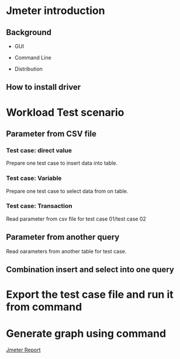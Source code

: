 * Jmeter introduction
** Background
   + GUI
     #+attr_html: :width 600px
     [[https://www.51yomo.net/static/doc/jmeter/001.png]]
   + Command Line
     #+attr_html: :width 600px
     [[https://www.51yomo.net/static/doc/jmeter/002.png]]
   + Distribution
** How to install driver
* Workload Test scenario
** Parameter from CSV file
   #+attr_html: :width 600px
   [[https://www.51yomo.net/static/doc/jmeter/003.png]]
   #+attr_html: :width 600px
   [[https://www.51yomo.net/static/doc/jmeter/004.png]]
*** Test case: direct value
    Prepare one test case to insert data into table.
    #+attr_html: :width 600px
    [[https://www.51yomo.net/static/doc/jmeter/005.png]]
*** Test case: Variable
    Prepare one test case to select data from on table.
    #+attr_html: :width 600px
    [[https://www.51yomo.net/static/doc/jmeter/006.png]]
*** Test case: Transaction
    Read parameter from csv file for test case 01/test case 02
    #+attr_html: :width 600px
    [[https://www.51yomo.net/static/doc/jmeter/007.png]]
    #+attr_html: :width 600px
    [[https://www.51yomo.net/static/doc/jmeter/008.png]]
** Parameter from another query
   Read oarameters from another table for test case.
   #+attr_html: :width 600px
   [[https://www.51yomo.net/static/doc/jmeter/009.png]]
   #+attr_html: :width 600px
   [[https://www.51yomo.net/static/doc/jmeter/010.png]]
** Combination insert and select into one query
* Export the test case file and run it from command
  #+attr_html: :width 600px
  [[https://www.51yomo.net/static/doc/jmeter/011.png]]
* Generate graph using command
  [[https://www.51yomo.net/static/html/][Jmeter Report]]
